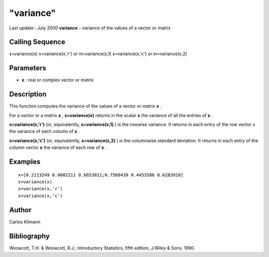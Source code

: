 ====
"variance"
====

Last update : July 2000
**variance** - variance of the values of a vector or matrix



Calling Sequence
~~~~~~~~~~~~~~~~

s=variance(x)
s=variance(x,'r') or m=variance(x,1)
s=variance(x,'c') or m=variance(x,2)




Parameters
~~~~~~~~~~


+ **x** : real or complex vector or matrix




Description
~~~~~~~~~~~

This function computes the variance of the values of a vector or
matrix **x** .

For a vector or a matrix **x** , **s=variance(x)** returns in the
scalar **s** the variance of all the entries of **x** .

**s=variance(x,'r')** (or, equivalently, **s=variance(x,1)** ) is the
rowwise variance. It returns in each entry of the row vector s the
variance of each column of **x** .

**s=variance(x,'c')** (or, equivalently, **s=variance(x,2)** ) is the
columnwise standard deviation. It returns in each entry of the column
vector **s** the variance of each row of **x** .



Examples
~~~~~~~~


::

    
    
    
    x=[0.2113249 0.0002211 0.6653811;0.7560439 0.4453586 0.6283918]
    s=variance(x)
    s=variance(x,'r')
    s=variance(x,'c')
    
     
      




Author
~~~~~~

Carlos Klimann



Bibliography
~~~~~~~~~~~~

Wonacott, T.H. & Wonacott, R.J.; Introductory Statistics, fifth
edition, J.Wiley & Sons, 1990.



